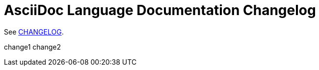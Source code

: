= AsciiDoc Language Documentation Changelog

See link:docs/CHANGELOG.adoc[CHANGELOG].

change1
change2
